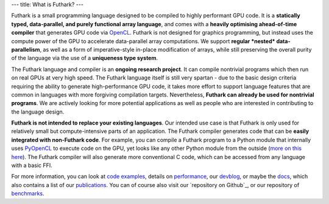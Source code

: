 ---
title: What is Futhark?
---

Futhark is a small programming language designed to be compiled to
highly performant GPU code.  It is a **statically typed,
data-parallel, and purely functional array language**, and comes with
a **heavily optimising ahead-of-time compiler** that generates GPU
code via OpenCL_.  Futhark is not designed for graphics programming,
but instead uses the compute power of the GPU to accelerate
data-parallel array computations.  We support **regular *nested*
data-parallelism**, as well as a form of imperative-style in-place
modification of arrays, while still preserving the overall purity of
the language via the use of a **uniqueness type system**.

The Futhark language and compiler is an **ongoing research project**.
It can compile nontrivial programs which then run on real GPUs at very
high speed.  The Futhark language itself is still very spartan - due
to the basic design criteria requiring the ability to generate
high-performance GPU code, it takes more effort to support language
features that are common in languages with more forgiving compilation
targets.  Nevertheless, **Futhark can already be used for nontrivial
programs**.  We are actively looking for more potential applications
as well as people who are interested in contributing to the language
design.

**Futhark is not intended to replace your existing languages**.  Our
intended use case is that Futhark is only used for relatively small
but compute-intensive parts of an application.  The Futhark compiler
generates code that can be **easily integrated with non-Futhark
code**.  For example, you can compile a Futhark program to a Python
module that internally uses PyOpenCL_ to execute code on the GPU, yet
looks like any other Python module from the outside (`more on this
here`_).  The Futhark compiler will also generate more conventional C
code, which can be accessed from any language with a basic FFI.

For more information, you can look at `code examples`_, details on
performance_, our devblog_, or maybe the docs_, which also contains a
list of our publications_.  You can of course also visit our
`repository on Github`_, or our repository of `benchmarks`_.

.. _OpenCL: https://en.wikipedia.org/wiki/OpenCL
.. _`code examples`: /examples.html
.. _performance: /performance.html
.. _devblog: /blog.html
.. _docs: /docs.html
.. _publications: /docs.html#publications
.. _PyOpenCL: https://mathema.tician.de/software/pyopencl/
.. _associative: https://en.wikipedia.org/wiki/Associative_property
.. _commutative: https://en.wikipedia.org/wiki/Commutative_property
.. _`on Github`: https://github.com/HIPERFIT/futhark
.. _`more on this here`: /blog/2016-04-15-futhark-and-pyopencl.html
.. _benchmarks: https://github.com/HIPERFIT/futhark-benchmarks
